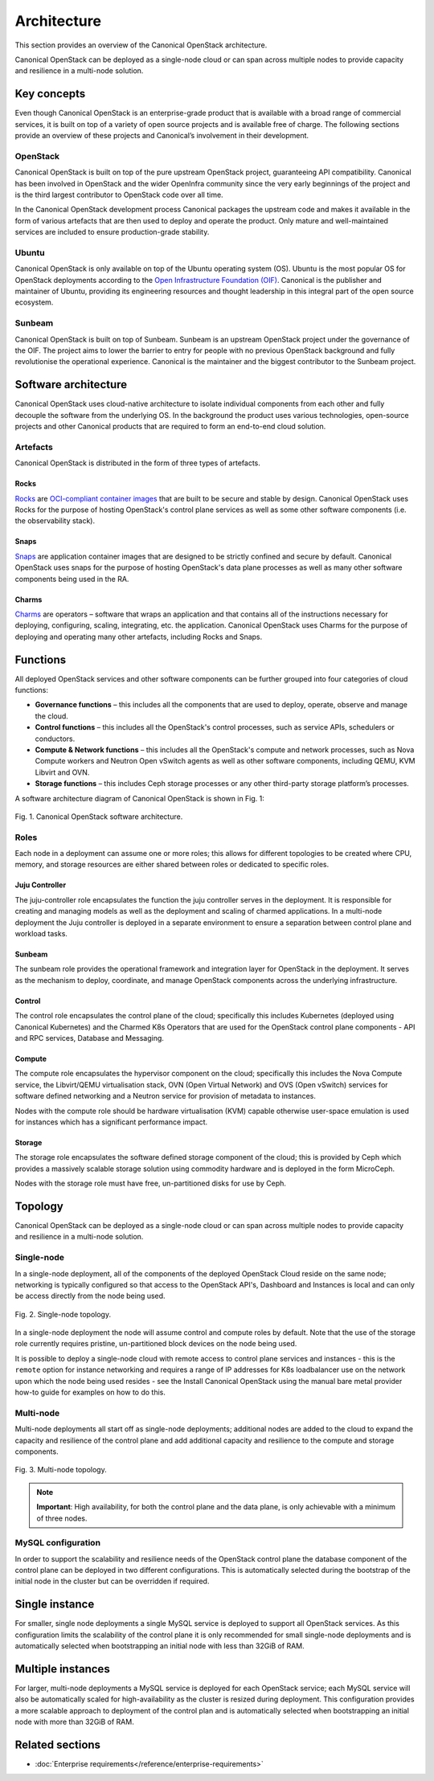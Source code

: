 Architecture
============

This section provides an overview of the Canonical OpenStack architecture.

Canonical OpenStack can be deployed as a single-node cloud or can span across
multiple nodes to provide capacity and resilience in a multi-node
solution.

Key concepts
------------

Even though Canonical OpenStack is an enterprise-grade product that is available with a broad range of commercial services, it is built on top of a variety of open source projects and is available free of charge. The following sections provide an overview of these projects and Canonical’s involvement in their development.

OpenStack
~~~~~~~~~

Canonical OpenStack is built on top of the pure upstream OpenStack project, guaranteeing  API compatibility. Canonical has been involved in OpenStack and the wider OpenInfra community since the very early beginnings of the project and is the third largest contributor to OpenStack code over all time.

In the Canonical OpenStack development process Canonical packages the upstream code and makes it available in the form of various artefacts that are then used to deploy and operate the product. Only mature and well-maintained services are included to ensure production-grade stability.

Ubuntu
~~~~~~

Canonical OpenStack is only available on top of the Ubuntu operating system (OS). Ubuntu is the most popular OS for OpenStack deployments according to the `Open Infrastructure Foundation (OIF) <https://www.openstack.org/analytics/>`_. Canonical is the publisher and maintainer of Ubuntu, providing its engineering resources and thought leadership in this integral part of the open source ecosystem.

Sunbeam
~~~~~~~

Canonical OpenStack is built on top of Sunbeam. Sunbeam is an upstream OpenStack project under the governance of the OIF. The project aims to lower the barrier to entry for people with no previous OpenStack background and fully revolutionise the operational experience. Canonical is the maintainer and the biggest contributor to the Sunbeam project.

Software architecture
---------------------

Canonical OpenStack uses cloud-native architecture to isolate individual components from each other and fully decouple the software from the underlying OS. In the background the product uses various technologies, open-source projects and other Canonical products that are required to form an end-to-end cloud solution.

Artefacts
~~~~~~~~~

Canonical OpenStack is distributed in the form of three types of artefacts.

Rocks
^^^^^

`Rocks <https://documentation.ubuntu.com/rockcraft/en/stable/>`_ are `OCI-compliant container images <https://opencontainers.org/about/overview/>`_ that are built to be secure and stable by design. Canonical OpenStack uses Rocks for the purpose of hosting OpenStack's control plane services as well as some other software components (i.e. the observability stack).

Snaps
^^^^^

`Snaps <https://snapcraft.io/docs>`_ are application container images that are designed to be strictly confined and secure by default. Canonical OpenStack uses snaps for the purpose of hosting OpenStack's data plane processes as well as many other software components being used in the RA.

Charms
^^^^^^

`Charms <https://juju.is/docs/sdk>`_ are operators – software that wraps an application and that contains all of the instructions necessary for deploying, configuring, scaling, integrating, etc. the application. Canonical OpenStack uses Charms for the purpose of deploying and operating many other artefacts, including Rocks and Snaps.

Functions
---------

All deployed OpenStack services and other software components can be further grouped into four categories of cloud functions:

* **Governance functions** – this includes all the components that are used to deploy, operate, observe and manage the cloud.
* **Control functions** – this includes all the OpenStack's control processes, such as service APIs, schedulers or conductors.
* **Compute & Network functions** – this includes all the OpenStack's compute and network processes, such as Nova Compute workers and Neutron Open vSwitch agents as well as other software components, including QEMU, KVM Libvirt and OVN.
* **Storage functions** – this includes Ceph storage processes or any other third-party storage platform’s processes.
  
A software architecture diagram of Canonical OpenStack is shown in Fig. 1:

.. figure:: images/canonical-openstack-software-architecture.png
   :align: center

   ..

   Fig. 1. Canonical OpenStack software architecture.

.. TODO: Replace the Fig. 1 image with the one created by the Design team

Roles
~~~~~

Each node in a deployment can assume one or more roles; this allows for different topologies to be created where CPU, memory, and storage resources are either shared between roles or dedicated to specific roles.

Juju Controller
^^^^^^^^^^^^^^^

The juju-controller role encapsulates the function the juju controller
serves in the deployment. It is responsible for creating and managing
models as well as the deployment and scaling of charmed applications.
In a multi-node deployment the Juju controller is deployed in a separate
environment to ensure a separation between control plane and workload
tasks.

Sunbeam
^^^^^^^

The sunbeam role provides the operational framework and integration
layer for OpenStack in the deployment. It serves as the mechanism to
deploy, coordinate, and manage OpenStack components across the
underlying infrastructure.

Control
^^^^^^^

The control role encapsulates the control plane of the cloud;
specifically this includes Kubernetes (deployed using Canonical
Kubernetes) and the Charmed K8s Operators that are used for the
OpenStack control plane components - API and RPC services, Database and
Messaging.

Compute
^^^^^^^

The compute role encapsulates the hypervisor component on the cloud;
specifically this includes the Nova Compute service, the Libvirt/QEMU
virtualisation stack, OVN (Open Virtual Network) and OVS (Open vSwitch)
services for software defined networking and a Neutron service for
provision of metadata to instances.

Nodes with the compute role should be hardware virtualisation (KVM) capable
otherwise user-space emulation is used for instances which has a significant
performance impact.

Storage
^^^^^^^

The storage role encapsulates the software defined storage component of the cloud; this is provided by Ceph which provides a massively scalable storage solution using commodity hardware and is deployed in the form MicroCeph.

Nodes with the storage role must have free, un-partitioned disks for use by Ceph.

Topology
--------

Canonical OpenStack can be deployed as a single-node cloud or can span across multiple nodes to provide capacity and resilience in a multi-node solution.

Single-node
~~~~~~~~~~~

In a single-node deployment, all of the components of the deployed OpenStack Cloud reside on the same node; networking is typically configured so that access to the OpenStack API's, Dashboard and Instances is local and can only be access directly from the node being used.

.. figure:: images/single-node-topology.png
   :align: center

   ..

   Fig. 2. Single-node topology.

.. TODO: Replace the Fig. 2 image with the one created by the Design team

In a single-node deployment the node will assume control and compute roles by default. Note that the use of the storage role currently requires pristine, un-partitioned block devices on the node being used.

It is possible to deploy a single-node cloud with remote access to control plane services and instances - this is the ``remote`` option for instance networking and requires a range of IP addresses for K8s loadbalancer use on the network upon which the node being used resides - see the Install Canonical OpenStack using the manual bare metal provider how-to guide for examples on how to do this.

.. TODO: Add a link to the Install Canonical OpenStack using the manual bare metal provider how-to guide

Multi-node
~~~~~~~~~~

Multi-node deployments all start off as single-node deployments; additional nodes are added to the cloud to expand the capacity and resilience of the control plane and add additional capacity and resilience to the compute and storage components.

.. figure:: images/multi-node-topology.png
   :align: center

   ..

   Fig. 3. Multi-node topology.

.. TODO: Replace the Fig. 3 image with the one created by the Design team

.. note ::

   **Important**: High availability, for both the control plane and the data plane, is only achievable with a minimum of three nodes.

MySQL configuration
~~~~~~~~~~~~~~~~~~~

In order to support the scalability and resilience needs of the OpenStack control plane the database component of the control plane can be deployed in two different configurations. This is automatically selected during the bootstrap of the initial node in the cluster but can be overridden if required.

Single instance
---------------

For smaller, single node deployments a single MySQL service is deployed to support all OpenStack services. As this configuration limits the scalability of the control plane it is only recommended for small single-node deployments and is automatically selected when bootstrapping an initial node with less than 32GiB of RAM.

Multiple instances
------------------

For larger, multi-node deployments a MySQL service is deployed for each OpenStack service; each MySQL service will also be automatically scaled for high-availability as the cluster is resized during deployment. This configuration provides a more scalable approach to deployment of the control plan and is automatically selected when bootstrapping an initial node with more than 32GiB of RAM.

Related sections
----------------

* :doc:`Enterprise requirements</reference/enterprise-requirements>`
